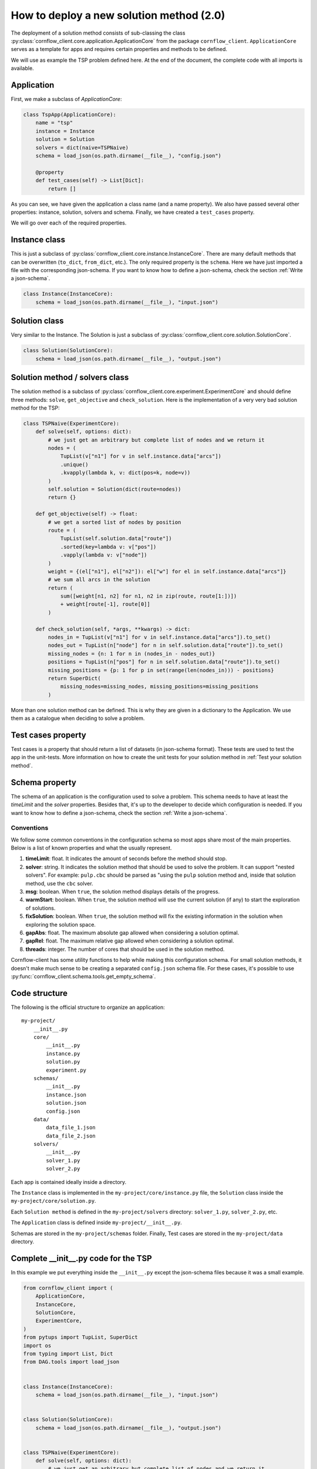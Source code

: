How to deploy a new solution method (2.0)
===================================================

The deployment of a solution method consists of sub-classing the class :py:class:`cornflow_client.core.application.ApplicationCore` from the package ``cornflow_client``. ``ApplicationCore`` serves as a template for apps and requires certain properties and methods to be defined.

We will use as example the TSP problem defined here. At the end of the document, the complete code with all imports is available.

Application
---------------

First, we make a subclass of `ApplicationCore`:

.. code-block:: python

    class TspApp(ApplicationCore):
        name = "tsp"
        instance = Instance
        solution = Solution
        solvers = dict(naive=TSPNaive)
        schema = load_json(os.path.dirname(__file__), "config.json")

        @property
        def test_cases(self) -> List[Dict]:
            return []

As you can see, we have given the application a class name (and a name property). We also have passed several other properties: instance, solution, solvers and schema. Finally, we have created a ``test_cases`` property.

We will go over each of the required properties.

Instance class
---------------

This is just a subclass of :py:class:`cornflow_client.core.instance.InstanceCore`. There are many default methods that can be overwritten (``to_dict``, ``from_dict``, etc.). The only required property is the ``schema``. Here we have just imported a file with the corresponding json-schema. If you want to know how to define a json-schema, check the section :ref:`Write a json-schema`.

.. code-block:: python

    class Instance(InstanceCore):
        schema = load_json(os.path.dirname(__file__), "input.json")


Solution class
---------------

Very similar to the Instance. The Solution is just a subclass of :py:class:`cornflow_client.core.solution.SolutionCore`.

.. code-block:: python

    class Solution(SolutionCore):
        schema = load_json(os.path.dirname(__file__), "output.json")


Solution method / solvers class
------------------------------------

The solution method is a subclass of :py:class:`cornflow_client.core.experiment.ExperimentCore` and should define three methods: ``solve``, ``get_objective`` and ``check_solution``. Here is the implementation of a very very bad solution method for the TSP:

.. code-block:: python

    class TSPNaive(ExperimentCore):
        def solve(self, options: dict):
            # we just get an arbitrary but complete list of nodes and we return it
            nodes = (
                TupList(v["n1"] for v in self.instance.data["arcs"])
                .unique()
                .kvapply(lambda k, v: dict(pos=k, node=v))
            )
            self.solution = Solution(dict(route=nodes))
            return {}

        def get_objective(self) -> float:
            # we get a sorted list of nodes by position
            route = (
                TupList(self.solution.data["route"])
                .sorted(key=lambda v: v["pos"])
                .vapply(lambda v: v["node"])
            )
            weight = {(el["n1"], el["n2"]): el["w"] for el in self.instance.data["arcs"]}
            # we sum all arcs in the solution
            return (
                sum([weight[n1, n2] for n1, n2 in zip(route, route[1:])])
                + weight[route[-1], route[0]]
            )

        def check_solution(self, *args, **kwargs) -> dict:
            nodes_in = TupList(v["n1"] for v in self.instance.data["arcs"]).to_set()
            nodes_out = TupList(n["node"] for n in self.solution.data["route"]).to_set()
            missing_nodes = {n: 1 for n in (nodes_in - nodes_out)}
            positions = TupList(n["pos"] for n in self.solution.data["route"]).to_set()
            missing_positions = {p: 1 for p in set(range(len(nodes_in))) - positions}
            return SuperDict(
                missing_nodes=missing_nodes, missing_positions=missing_positions
            )


More than one solution method can be defined. This is why they are given in a dictionary to the Application. We use them as a catalogue when deciding to solve a problem.

Test cases property
------------------------------------

Test cases is a property that should return a list of datasets (in json-schema format). These tests are used to test the app in the unit-tests. More information on how to create the unit tests for your solution method in :ref:`Test your solution method`.


Schema property
------------------

The schema of an application is the configuration used to solve a problem. This schema needs to have at least the `timeLimit` and the `solver` properties. Besides that, it's up to the developer to decide which configuration is needed. If you want to know how to define a json-schema, check the section :ref:`Write a json-schema`.

Conventions
*****************

We follow some common conventions in the configuration schema so most apps share most of the main properties. Below is a list of known properties and what the usually represent.

#. **timeLimit**: float. It indicates the amount of seconds before the method should stop.
#. **solver**: string. It indicates the solution method that should be used to solve the problem. It can support "nested solvers". For example: ``pulp.cbc`` should be parsed as "using the ``pulp`` solution method and, inside that solution method, use the ``cbc`` solver.
#. **msg**: boolean. When ``true``, the solution method displays details of the progress.
#. **warmStart**: boolean. When ``true``, the solution method will use the current solution (if any) to start the exploration of solutions.
#. **fixSolution**: boolean. When ``true``, the solution method will fix the existing information in the solution when exploring the solution space.
#. **gapAbs**: float. The maximum absolute gap allowed when considering a solution optimal.
#. **gapRel**: float. The maximum relative gap allowed when considering a solution optimal.
#. **threads**: integer. The number of cores that should be used in the solution method.

Cornflow-client has some utility functions to help while making this configuration schema. For small solution methods, it doesn't make much sense to be creating a separated ``config.json`` schema file. For these cases, it's possible to use :py:func:`cornflow_client.schema.tools.get_empty_schema`.

Code structure
------------------------------------

The following is the official structure to organize an application::

    my-project/
        __init__.py
        core/
            __init__.py
            instance.py
            solution.py
            experiment.py
        schemas/
            __init__.py
            instance.json
            solution.json
            config.json
        data/
            data_file_1.json
            data_file_2.json
        solvers/
            __init__.py
            solver_1.py
            solver_2.py

Each app is contained ideally inside a directory.

The ``Instance`` class is implemented in the ``my-project/core/instance.py`` file, the ``Solution`` class inside the ``my-project/core/solution.py``.

Each ``Solution method`` is defined in the ``my-project/solvers`` directory: ``solver_1.py``, ``solver_2.py``, etc.

The ``Application`` class is defined inside ``my-project/__init__.py``.

Schemas are stored in the ``my-project/schemas`` folder. Finally, Test cases are stored in the ``my-project/data`` directory.

Complete __init__.py code for the TSP
----------------------------------------

In this example we put everything inside the ``__init__.py`` except the json-schema files because it was a small example.


.. code-block:: python

    from cornflow_client import (
        ApplicationCore,
        InstanceCore,
        SolutionCore,
        ExperimentCore,
    )
    from pytups import TupList, SuperDict
    import os
    from typing import List, Dict
    from DAG.tools import load_json


    class Instance(InstanceCore):
        schema = load_json(os.path.dirname(__file__), "input.json")


    class Solution(SolutionCore):
        schema = load_json(os.path.dirname(__file__), "output.json")


    class TSPNaive(ExperimentCore):
        def solve(self, options: dict):
            # we just get an arbitrary but complete list of nodes and we return it
            nodes = (
                TupList(v["n1"] for v in self.instance.data["arcs"])
                .unique()
                .kvapply(lambda k, v: dict(pos=k, node=v))
            )
            self.solution = Solution(dict(route=nodes))
            return {}

        def get_objective(self) -> float:
            # we get a sorted list of nodes by position
            route = (
                TupList(self.solution.data["route"])
                .sorted(key=lambda v: v["pos"])
                .vapply(lambda v: v["node"])
            )
            weight = {(el["n1"], el["n2"]): el["w"] for el in self.instance.data["arcs"]}
            # we sum all arcs in the solution
            return (
                sum([weight[n1, n2] for n1, n2 in zip(route, route[1:])])
                + weight[route[-1], route[0]]
            )

        def check_solution(self, *args, **kwargs) -> dict:
            nodes_in = TupList(v["n1"] for v in self.instance.data["arcs"]).to_set()
            nodes_out = TupList(n["node"] for n in self.solution.data["route"]).to_set()
            missing_nodes = {n: 1 for n in (nodes_in - nodes_out)}
            positions = TupList(n["pos"] for n in self.solution.data["route"]).to_set()
            missing_positions = {p: 1 for p in set(range(len(nodes_in))) - positions}
            return SuperDict(
                missing_nodes=missing_nodes, missing_positions=missing_positions
            )


    class TspApp(ApplicationCore):
        name = "tsp"
        instance = Instance
        solution = Solution
        solvers = dict(naive=TSPNaive)
        schema = load_json(os.path.dirname(__file__), "config.json")

        @property
        def test_cases(self) -> List[Dict]:
            return []

Requirements
------------------

The repository contains a file called requirements.txt. You will need to update this file with the name of the additional libraries that your code needs to run.


Pull request
-----------------

Once that all the previous is done, that your code has been pushed to the remote repository, that none of the tests run by git fail (see :ref:`Test your solution method`), and your application seems complete, it is time to merge it into the main branch. Indeed, the dag won’t be running while your code is not on the main branch.

In order to do so, you need to create a pull request on github’s web interface. Once the PR has been approved, your code will be on the main branch.

From there, you will have to wait until the dag is running, which can take a few hours since the running dags are only updated once a day. To learn how to test your app, see :ref:`User your solution method`. To learn to debug your app in the airflow web interface, see :ref:`Debug your solution method`.

